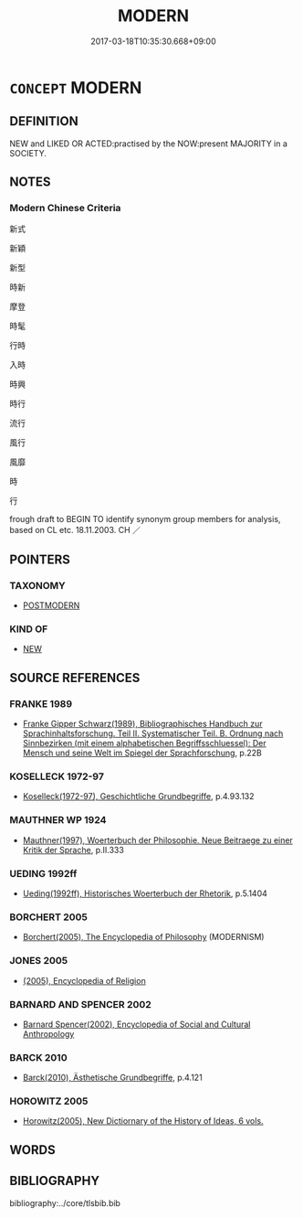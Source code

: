 # -*- mode: mandoku-tls-view -*-
#+TITLE: MODERN
#+DATE: 2017-03-18T10:35:30.668+09:00        
#+STARTUP: content
* =CONCEPT= MODERN
:PROPERTIES:
:CUSTOM_ID: uuid-609377ec-895f-4424-bfb7-d258b3860b43
:SYNONYM+:  FASHIONABLE
:SYNONYM+:  IN FASHION
:SYNONYM+:  IN STYLE
:SYNONYM+:  IN VOGUE
:SYNONYM+:  UP TO DATE
:SYNONYM+:  ALL THE RAGE
:SYNONYM+:  TREND-SETTING
:SYNONYM+:  STYLISH
:SYNONYM+:  STYLING/STYLIN'
:SYNONYM+:  VOGUISH
:SYNONYM+:  MODISH
:SYNONYM+:  CHIC
:SYNONYM+:  à LA MODE
:SYNONYM+:  THE LATEST
:SYNONYM+:  NEW
:SYNONYM+:  NEWEST
:SYNONYM+:  NEWFANGLED
:SYNONYM+:  MODERNISTIC
:SYNONYM+:  ADVANCED
:SYNONYM+:  INFORMAL TRENDY
:SYNONYM+:  COOL
:SYNONYM+:  IN
:SYNONYM+:  WITH IT
:SYNONYM+:  NOW
:SYNONYM+:  HIP
:SYNONYM+:  PHAT
:SYNONYM+:  HAPPENING
:SYNONYM+:  KICKY
:SYNONYM+:  TONY
:SYNONYM+:  FLY
:TR_ZH: 新式
:END:
** DEFINITION

NEW and LIKED OR ACTED:practised by the NOW:present MAJORITY in a SOCIETY.

** NOTES

*** Modern Chinese Criteria
新式

新穎

新型

時新

摩登

時髦

行時

入時

時興

時行

流行

風行

風靡

時

行

frough draft to BEGIN TO identify synonym group members for analysis, based on CL etc. 18.11.2003. CH ／

** POINTERS
*** TAXONOMY
 - [[tls:concept:POSTMODERN][POSTMODERN]]

*** KIND OF
 - [[tls:concept:NEW][NEW]]

** SOURCE REFERENCES
*** FRANKE 1989
 - [[cite:FRANKE-1989][Franke Gipper Schwarz(1989), Bibliographisches Handbuch zur Sprachinhaltsforschung. Teil II. Systematischer Teil. B. Ordnung nach Sinnbezirken (mit einem alphabetischen Begriffsschluessel): Der Mensch und seine Welt im Spiegel der Sprachforschung]], p.22B

*** KOSELLECK 1972-97
 - [[cite:KOSELLECK-1972-97][Koselleck(1972-97), Geschichtliche Grundbegriffe]], p.4.93.132

*** MAUTHNER WP 1924
 - [[cite:MAUTHNER-WP-1924][Mauthner(1997), Woerterbuch der Philosophie. Neue Beitraege zu einer Kritik der Sprache]], p.II.333

*** UEDING 1992ff
 - [[cite:UEDING-1992ff][Ueding(1992ff), Historisches Woerterbuch der Rhetorik]], p.5.1404

*** BORCHERT 2005
 - [[cite:BORCHERT-2005][Borchert(2005), The Encyclopedia of Philosophy]] (MODERNISM)
*** JONES 2005
 - [[cite:JONES-2005][(2005), Encyclopedia of Religion]]
*** BARNARD AND SPENCER 2002
 - [[cite:BARNARD-AND-SPENCER-2002][Barnard Spencer(2002), Encyclopedia of Social and Cultural Anthropology]]
*** BARCK 2010
 - [[cite:BARCK-2010][Barck(2010), Ästhetische Grundbegriffe]], p.4.121

*** HOROWITZ 2005
 - [[cite:HOROWITZ-2005][Horowitz(2005), New Dictiornary of the History of Ideas, 6 vols.]]
** WORDS
   :PROPERTIES:
   :VISIBILITY: children
   :END:
** BIBLIOGRAPHY
bibliography:../core/tlsbib.bib
